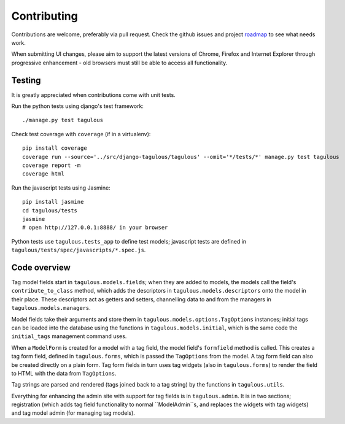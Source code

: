 .. _contributing:

Contributing
============

Contributions are welcome, preferably via pull request. Check the github issues
and project `roadmap <CHANGES>`_ to see what needs work.

When submitting UI changes, please aim to support the latest versions of
Chrome, Firefox and Internet Explorer through progressive enhancement - old
browsers must still be able to access all functionality.


Testing
-------

It is greatly appreciated when contributions come with unit tests.

Run the python tests using django's test framework::

    ./manage.py test tagulous

Check test coverage with ``coverage`` (if in a virtualenv)::

    pip install coverage
    coverage run --source='../src/django-tagulous/tagulous' --omit='*/tests/*' manage.py test tagulous
    coverage report -m
    coverage html

Run the javascript tests using Jasmine::

    pip install jasmine
    cd tagulous/tests
    jasmine
    # open http://127.0.0.1:8888/ in your browser

Python tests use ``tagulous.tests_app`` to define test models; javascript
tests are defined in ``tagulous/tests/spec/javascripts/*.spec.js``.


Code overview
-------------

Tag model fields start in ``tagulous.models.fields``; when they are added to
models, the models call the field's ``contribute_to_class`` method, which adds
the descriptors in ``tagulous.models.descriptors`` onto the model in their
place. These descriptors act as getters and setters, channelling data to and
from the managers in ``tagulous.models.managers``.

Model fields take their arguments and store them in
``tagulous.models.options.TagOptions`` instances; initial tags can be loaded
into the database using the functions in ``tagulous.models.initial``, which
is the same code the ``initial_tags`` management command uses.

When a ``ModelForm`` is created for a model with a tag field, the model field's
``formfield`` method is called. This creates a tag form field, defined in
``tagulous.forms``, which is passed the ``TagOptions`` from the model. A
tag form field can also be created directly on a plain form. Tag form fields
in turn uses tag widgets (also in ``tagulous.forms``) to render the field to
HTML with the data from ``TagOptions``.

Tag strings are parsed and rendered (tags joined back to a tag string) by the
functions in ``tagulous.utils``.

Everything for enhancing the admin site with support for tag fields is in
``tagulous.admin``. It is in two sections; registration (which adds tag field
functionality to normal ``ModelAdmin``s, and replaces the widgets with tag
widgets) and tag model admin (for managing tag models).

